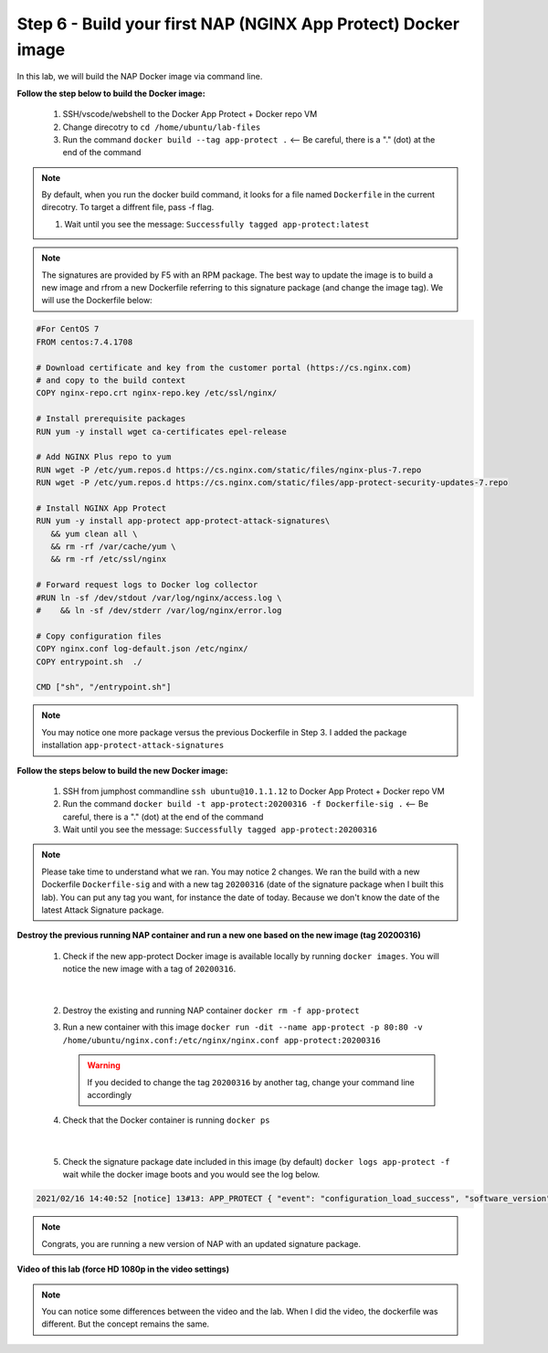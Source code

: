 Step 6 - Build your first NAP (NGINX App Protect) Docker image
##############################################################

In this lab, we will build the NAP Docker image via command line.

**Follow the step below to build the Docker image:**

   #. SSH/vscode/webshell to the Docker App Protect + Docker repo VM
   #. Change direcotry to ``cd /home/ubuntu/lab-files``
   #. Run the command ``docker build --tag app-protect .`` <-- Be careful, there is a "." (dot) at the end of the command

.. note:: By default, when you run the docker build command, it looks for a file named ``Dockerfile`` in the current direcotry. To target a diffrent file, pass -f flag.

   #. Wait until you see the message: ``Successfully tagged app-protect:latest``

.. note:: The signatures are provided by F5 with an RPM package. The best way to update the image is to build a new image and rfrom a new Dockerfile referring to this signature package (and change the image tag). We will use the Dockerfile below:

.. code-block:: bash

   #For CentOS 7
   FROM centos:7.4.1708

   # Download certificate and key from the customer portal (https://cs.nginx.com)
   # and copy to the build context
   COPY nginx-repo.crt nginx-repo.key /etc/ssl/nginx/

   # Install prerequisite packages
   RUN yum -y install wget ca-certificates epel-release

   # Add NGINX Plus repo to yum
   RUN wget -P /etc/yum.repos.d https://cs.nginx.com/static/files/nginx-plus-7.repo
   RUN wget -P /etc/yum.repos.d https://cs.nginx.com/static/files/app-protect-security-updates-7.repo

   # Install NGINX App Protect
   RUN yum -y install app-protect app-protect-attack-signatures\
      && yum clean all \
      && rm -rf /var/cache/yum \
      && rm -rf /etc/ssl/nginx

   # Forward request logs to Docker log collector
   #RUN ln -sf /dev/stdout /var/log/nginx/access.log \
   #    && ln -sf /dev/stderr /var/log/nginx/error.log

   # Copy configuration files
   COPY nginx.conf log-default.json /etc/nginx/
   COPY entrypoint.sh  ./

   CMD ["sh", "/entrypoint.sh"]


.. note:: You may notice one more package versus the previous Dockerfile in Step 3. I added the package installation ``app-protect-attack-signatures``


**Follow the steps below to build the new Docker image:**

   #. SSH from jumphost commandline ``ssh ubuntu@10.1.1.12`` to Docker App Protect + Docker repo VM
   #. Run the command ``docker build -t app-protect:20200316 -f Dockerfile-sig .`` <-- Be careful, there is a "." (dot) at the end of the command
   #. Wait until you see the message: ``Successfully tagged app-protect:20200316``

.. note:: Please take time to understand what we ran. You may notice 2 changes. We ran the build with a new Dockerfile ``Dockerfile-sig`` and with a new tag ``20200316`` (date of the signature package when I built this lab). You can put any tag you want, for instance the date of today. Because we don't know the date of the latest Attack Signature package.


**Destroy the previous running NAP container and run a new one based on the new image (tag 20200316)**

   1. Check if the new app-protect Docker image is available locally by running ``docker images``. You will notice the new image with a tag of ``20200316``.

      .. image:: ../pictures/lab2/docker_images.png
         :align: center

|

   2. Destroy the existing and running NAP container ``docker rm -f app-protect``
   3. Run a new container with this image ``docker run -dit --name app-protect -p 80:80 -v /home/ubuntu/nginx.conf:/etc/nginx/nginx.conf app-protect:20200316``

      .. warning :: If you decided to change the tag ``20200316`` by another tag, change your command line accordingly

   4. Check that the Docker container is running ``docker ps``

      .. image:: ../pictures/lab2/docker_run.png
         :align: center

|

   5. Check the signature package date included in this image (by default) ``docker logs app-protect -f`` wait while the docker image boots and you would see the log below.

.. code-block:: bash
      
      2021/02/16 14:40:52 [notice] 13#13: APP_PROTECT { "event": "configuration_load_success", "software_version": "3.332.0", "user_signatures_packages":[],"attack_signatures_package":{"revision_datetime":"2019-07-16T12:21:31Z"},"completed_successfully":true,"threat_campaigns_package":{}}

.. note:: Congrats, you are running a new version of NAP with an updated signature package.

**Video of this lab (force HD 1080p in the video settings)**

.. note :: You can notice some differences between the video and the lab. When I did the video, the dockerfile was different. But the concept remains the same.

.. raw:: html

    <div style="text-align: center; margin-bottom: 2em;">
    <iframe width="1120" height="630" src="https://www.youtube.com/embed/7o1g-nY2gNY" frameborder="0" allow="accelerometer; autoplay; encrypted-media; gyroscope; picture-in-picture" allowfullscreen></iframe>
    </div>